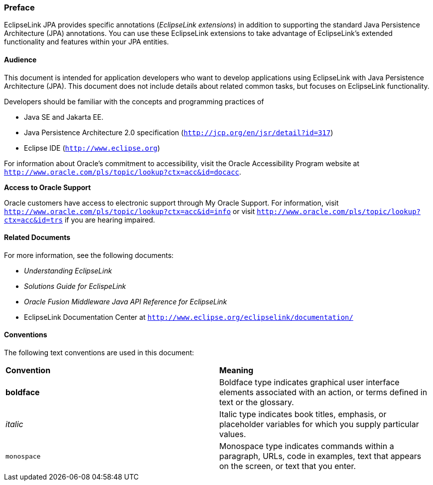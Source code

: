 ///////////////////////////////////////////////////////////////////////////////

    Copyright (c) 2022 Oracle and/or its affiliates. All rights reserved.

    This program and the accompanying materials are made available under the
    terms of the Eclipse Public License v. 2.0, which is available at
    http://www.eclipse.org/legal/epl-2.0.

    This Source Code may also be made available under the following Secondary
    Licenses when the conditions for such availability set forth in the
    Eclipse Public License v. 2.0 are satisfied: GNU General Public License,
    version 2 with the GNU Classpath Exception, which is available at
    https://www.gnu.org/software/classpath/license.html.

    SPDX-License-Identifier: EPL-2.0 OR GPL-2.0 WITH Classpath-exception-2.0

///////////////////////////////////////////////////////////////////////////////

=== Preface

EclipseLink JPA provides specific annotations (_EclipseLink extensions_)
in addition to supporting the standard Java Persistence Architecture
(JPA) annotations. You can use these EclipseLink extensions to take
advantage of EclipseLink's extended functionality and features within
your JPA entities.

[[TLJPA102]][[sthref2]]

==== Audience

This document is intended for application developers who want to develop
applications using EclipseLink with Java Persistence Architecture (JPA).
This document does not include details about related common tasks, but
focuses on EclipseLink functionality.

Developers should be familiar with the concepts and programming
practices of

* Java SE and Jakarta EE.
* Java Persistence Architecture 2.0 specification
(`http://jcp.org/en/jsr/detail?id=317`)
* Eclipse IDE (`http://www.eclipse.org`)

For information about Oracle's commitment to accessibility, visit the
Oracle Accessibility Program website at
`http://www.oracle.com/pls/topic/lookup?ctx=acc&id=docacc`.

[[sthref3]]

*Access to Oracle Support*

Oracle customers have access to electronic support through My Oracle
Support. For information, visit
`http://www.oracle.com/pls/topic/lookup?ctx=acc&id=info` or visit
`http://www.oracle.com/pls/topic/lookup?ctx=acc&id=trs` if you are
hearing impaired.

[[TLJPA105]][[sthref4]]

==== Related Documents

For more information, see the following documents:

* _Understanding EclipseLink_
* _Solutions Guide for EclispeLink_
* _Oracle Fusion Middleware Java API Reference for EclipseLink_
* EclipseLink Documentation Center at
`http://www.eclipse.org/eclipselink/documentation/`

[[TLJPA106]][[sthref5]]

==== Conventions

The following text conventions are used in this document:

|=======================================================================
|*Convention* |*Meaning*
|*boldface* |Boldface type indicates graphical user interface elements
associated with an action, or terms defined in text or the glossary.

|_italic_ |Italic type indicates book titles, emphasis, or placeholder
variables for which you supply particular values.

|`monospace` |Monospace type indicates commands within a paragraph,
URLs, code in examples, text that appears on the screen, or text that
you enter.
|=======================================================================

